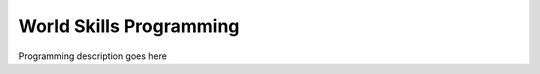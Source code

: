 World Skills Programming
========================

Programming description goes here 

.. tabs::
   .. code-tab:: java
      
      //Java code input
      leftfront = new Titan(42, 0, 15600);

   .. code-tab:: c++

      //C++ Code inpute
      Titan leftfront{42, 0, 15600};